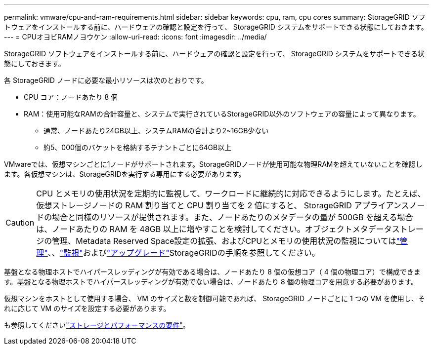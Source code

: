 ---
permalink: vmware/cpu-and-ram-requirements.html 
sidebar: sidebar 
keywords: cpu, ram, cpu cores 
summary: StorageGRID ソフトウェアをインストールする前に、ハードウェアの確認と設定を行って、 StorageGRID システムをサポートできる状態にしておきます。 
---
= CPUオヨビRAMノヨウケン
:allow-uri-read: 
:icons: font
:imagesdir: ../media/


[role="lead"]
StorageGRID ソフトウェアをインストールする前に、ハードウェアの確認と設定を行って、 StorageGRID システムをサポートできる状態にしておきます。

各 StorageGRID ノードに必要な最小リソースは次のとおりです。

* CPU コア：ノードあたり 8 個
* RAM：使用可能なRAMの合計容量と、システムで実行されているStorageGRID以外のソフトウェアの容量によって異なります。
+
** 通常、ノードあたり24GB以上、システムRAMの合計より2~16GB少ない
** 約5、000個のバケットを格納するテナントごとに64GB以上




VMwareでは、仮想マシンごとに1ノードがサポートされます。StorageGRIDノードが使用可能な物理RAMを超えていないことを確認します。各仮想マシンは、StorageGRIDを実行する専用にする必要があります。


CAUTION: CPU とメモリの使用状況を定期的に監視して、ワークロードに継続的に対応できるようにします。たとえば、仮想ストレージノードの RAM 割り当てと CPU 割り当てを 2 倍にすると、 StorageGRID アプライアンスノードの場合と同様のリソースが提供されます。また、ノードあたりのメタデータの量が 500GB を超える場合は、ノードあたりの RAM を 48GB 以上に増やすことを検討してください。オブジェクトメタデータストレージの管理、Metadata Reserved Space設定の拡張、およびCPUとメモリの使用状況の監視についてはlink:../admin/index.html["管理"]、、link:../monitor/index.html["監視"]およびlink:../upgrade/index.html["アップグレード"]StorageGRIDの手順を参照してください。

基盤となる物理ホストでハイパースレッディングが有効である場合は、ノードあたり 8 個の仮想コア（ 4 個の物理コア）で構成できます。基盤となる物理ホストでハイパースレッディングが有効でない場合は、ノードあたり 8 個の物理コアを用意する必要があります。

仮想マシンをホストとして使用する場合、 VM のサイズと数を制御可能であれば、 StorageGRID ノードごとに 1 つの VM を使用し、それに応じて VM のサイズを設定する必要があります。

も参照してくださいlink:storage-and-performance-requirements.html["ストレージとパフォーマンスの要件"]。
